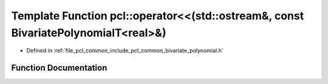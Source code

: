 .. _exhale_function_namespacepcl_1a4e32b0632e12d5a051cb8b04ea5f5ca0:

Template Function pcl::operator<<(std::ostream&, const BivariatePolynomialT<real>&)
===================================================================================

- Defined in :ref:`file_pcl_common_include_pcl_common_bivariate_polynomial.h`


Function Documentation
----------------------


.. doxygenfunction:: pcl::operator<<(std::ostream&, const BivariatePolynomialT<real>&)
